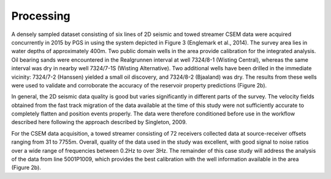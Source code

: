 .. _hoop_region_norway_processing:

Processing
==========


A densely sampled dataset consisting of six lines of 2D seismic and towed streamer CSEM data were acquired concurrently in 2015 by PGS in using the system depicted in Figure 3 (Englemark et al., 2014). The survey area lies in water depths of approximately 400m. Two public domain wells in the area provide calibration for the integrated analysis. Oil bearing sands were encountered in the Realgrunnen interval at well 7324/8-1 (Wisting Central), whereas the same interval was dry in nearby well 7324/7-1S (Wisting Alternative). Two additional wells have been drilled in the immediate vicinity: 7324/7-2 (Hanssen) yielded a small oil discovery, and 7324/8-2 (Bjaaland) was dry. The results from these wells were used to validate and corroborate the accuracy of the reservoir property predictions (Figure 2b).


In general, the 2D seismic data quality is good but varies significantly in different parts of the survey.  The velocity fields obtained from the fast track migration of the data available at the time of this study were not sufficiently accurate to completely flatten and position events properly. The data were therefore conditioned before use in the workflow described here following the approach described by Singleton, 2009.


For the CSEM data acquisition, a towed streamer consisting of 72 receivers collected data at source-receiver offsets ranging from 31 to 7755m. Overall, quality of the data used in the study was excellent, with good signal to noise ratios over a wide range of frequencies between 0.2Hz to over 3Hz. The remainder of this case study will address the analysis of the data from line 5001P1009, which provides the best calibration with the well information available in the area (Figure 2b). 




